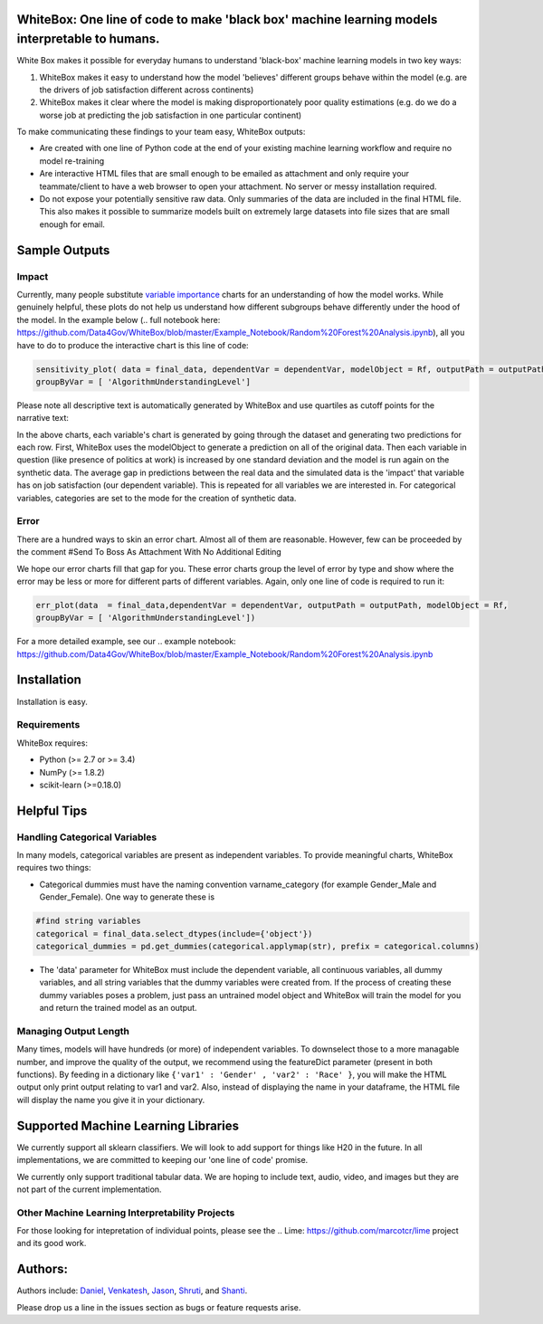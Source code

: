.. -*- mode: rst -*-

WhiteBox: One line of code to make 'black box' machine learning models interpretable to humans. 
===============================================================================================

White Box makes it possible for everyday humans to understand 'black-box' machine learning models in two key ways:

1. WhiteBox makes it easy to understand how the model 'believes' different groups behave within the model (e.g. are the drivers of job satisfaction different across continents)

2. WhiteBox makes it clear where the model is making disproportionately poor quality estimations (e.g. do we do a worse job at predicting the job satisfaction in one particular continent)

To make communicating these findings to your team easy, WhiteBox outputs: 

- Are created with one line of Python code at the end of your existing machine learning workflow and require no model re-training
- Are interactive HTML files that are small enough to be emailed as attachment and only require your teammate/client to have a web browser to open your attachment. No server or messy installation required.
- Do not expose your potentially sensitive raw data. Only summaries of the data are included in the final HTML file. This also makes it possible to summarize models built on extremely large datasets into file sizes that are small enough for email. 

Sample Outputs
==============

Impact
------------

Currently, many people substitute `variable importance <https://en.wikipedia.org/wiki/Random_forest#Variable_importance>`_  charts for an understanding of how the model works. While genuinely helpful, these plots do not help us understand how different subgroups behave differently under the hood of the model. In the example below (.. full notebook here: https://github.com/Data4Gov/WhiteBox/blob/master/Example_Notebook/Random%20Forest%20Analysis.ipynb), all you have to do to produce the interactive chart is this line of code: 

.. code-block:: python

   sensitivity_plot( data = final_data, dependentVar = dependentVar, modelObject = Rf, outputPath = outputPath, 
   groupByVar = [ 'AlgorithmUnderstandingLevel']

Please note all descriptive text is automatically generated by WhiteBox and use quartiles as cutoff points for the narrative text:

.. image:: https://github.com/Data4Gov/WhiteBox/blob/master/img/Impact_Gif.gif 

In the above charts, each variable's chart is generated by going through the dataset and generating two predictions for each row. First, WhiteBox uses the modelObject to generate a prediction on all of the original data. Then each variable in question (like presence of politics at work) is increased by one standard deviation and the model is run again on the synthetic data. The average gap in predictions between the real data and the simulated data is the 'impact' that variable has on job satisfaction (our dependent variable). This is repeated for all variables we are interested in. For categorical variables, categories are set to the mode for the creation of synthetic data.   

Error
------------

There are a hundred ways to skin an error chart. Almost all of them are reasonable. However, few can be proceeded by the comment
#Send To Boss As Attachment With No Additional Editing

We hope our error charts fill that gap for you. These error charts group the level of error by type and show where the error may be less or more for different parts of different variables. Again, only one line of code is required to run it:

.. code-block:: python

   err_plot(data  = final_data,dependentVar = dependentVar, outputPath = outputPath, modelObject = Rf,
   groupByVar = [ 'AlgorithmUnderstandingLevel'])

.. image:: https://github.com/Data4Gov/WhiteBox/blob/master/img/Impact_Gif.gif

For a more detailed example, see our .. example notebook: https://github.com/Data4Gov/WhiteBox/blob/master/Example_Notebook/Random%20Forest%20Analysis.ipynb

Installation
==============

Installation is easy. 

.. code-block:: none
   pip install WhiteBox

Requirements
------------

WhiteBox requires:

- Python (>= 2.7 or >= 3.4)

- NumPy (>= 1.8.2)

- scikit-learn (>=0.18.0)

Helpful Tips
============

Handling Categorical Variables
------------------------------

In many models, categorical variables are present as independent variables. To provide meaningful charts, WhiteBox requires two things:

- Categorical dummies must have the naming convention varname_category (for example Gender_Male and Gender_Female). One way to generate these is

.. code-block:: python

   #find string variables
   categorical = final_data.select_dtypes(include={'object'})
   categorical_dummies = pd.get_dummies(categorical.applymap(str), prefix = categorical.columns)


- The 'data' parameter for WhiteBox must include the dependent variable, all continuous variables, all dummy variables, and all string variables that the dummy variables were created from. If the process of creating these dummy variables poses a problem, just pass an untrained model object and WhiteBox will train the model for you and return the trained model as an output. 

Managing Output Length
----------------------

Many times, models will have hundreds (or more) of independent variables. To downselect those to a more managable number, and improve the quality of the output, we recommend using the featureDict parameter (present in both functions). By feeding in a dictionary like ``{'var1' : 'Gender' , 'var2' : 'Race' }``, you will make the HTML output only print output relating to var1 and var2. Also, instead of displaying the name in your dataframe, the HTML file will display the name you give it in your dictionary. 

Supported Machine Learning Libraries
====================================

We currently support all sklearn classifiers. We will look to add support for things like H20 in the future. In all implementations, we are committed to keeping our 'one line of code' promise. 

We currently only support traditional tabular data. We are hoping to include text, audio, video, and images but they are not part of the current implementation. 

Other Machine Learning Interpretability Projects
------------------------------------------------

For those looking for intepretation of individual points, please see the .. Lime: https://github.com/marcotcr/lime project and its good work. 


Authors:
========

Authors include: Daniel_, Venkatesh_, Jason_, Shruti_, and Shanti_.
 
Please drop us a line in the issues section as bugs or feature requests arise. 

.. _Daniel: https://www.linkedin.com/in/danielbyler/
.. _Venkatesh: https://www.linkedin.com/in/venkatesh-gangavarapu-9845b36b/ 
.. _Jason: https://www.linkedin.com/in/jasonlewris/ 
.. _Shruti: https://www.linkedin.com/in/shruti-panda-1466216a/ 
.. _Shanti: https://www.linkedin.com/in/shantijha/ 


